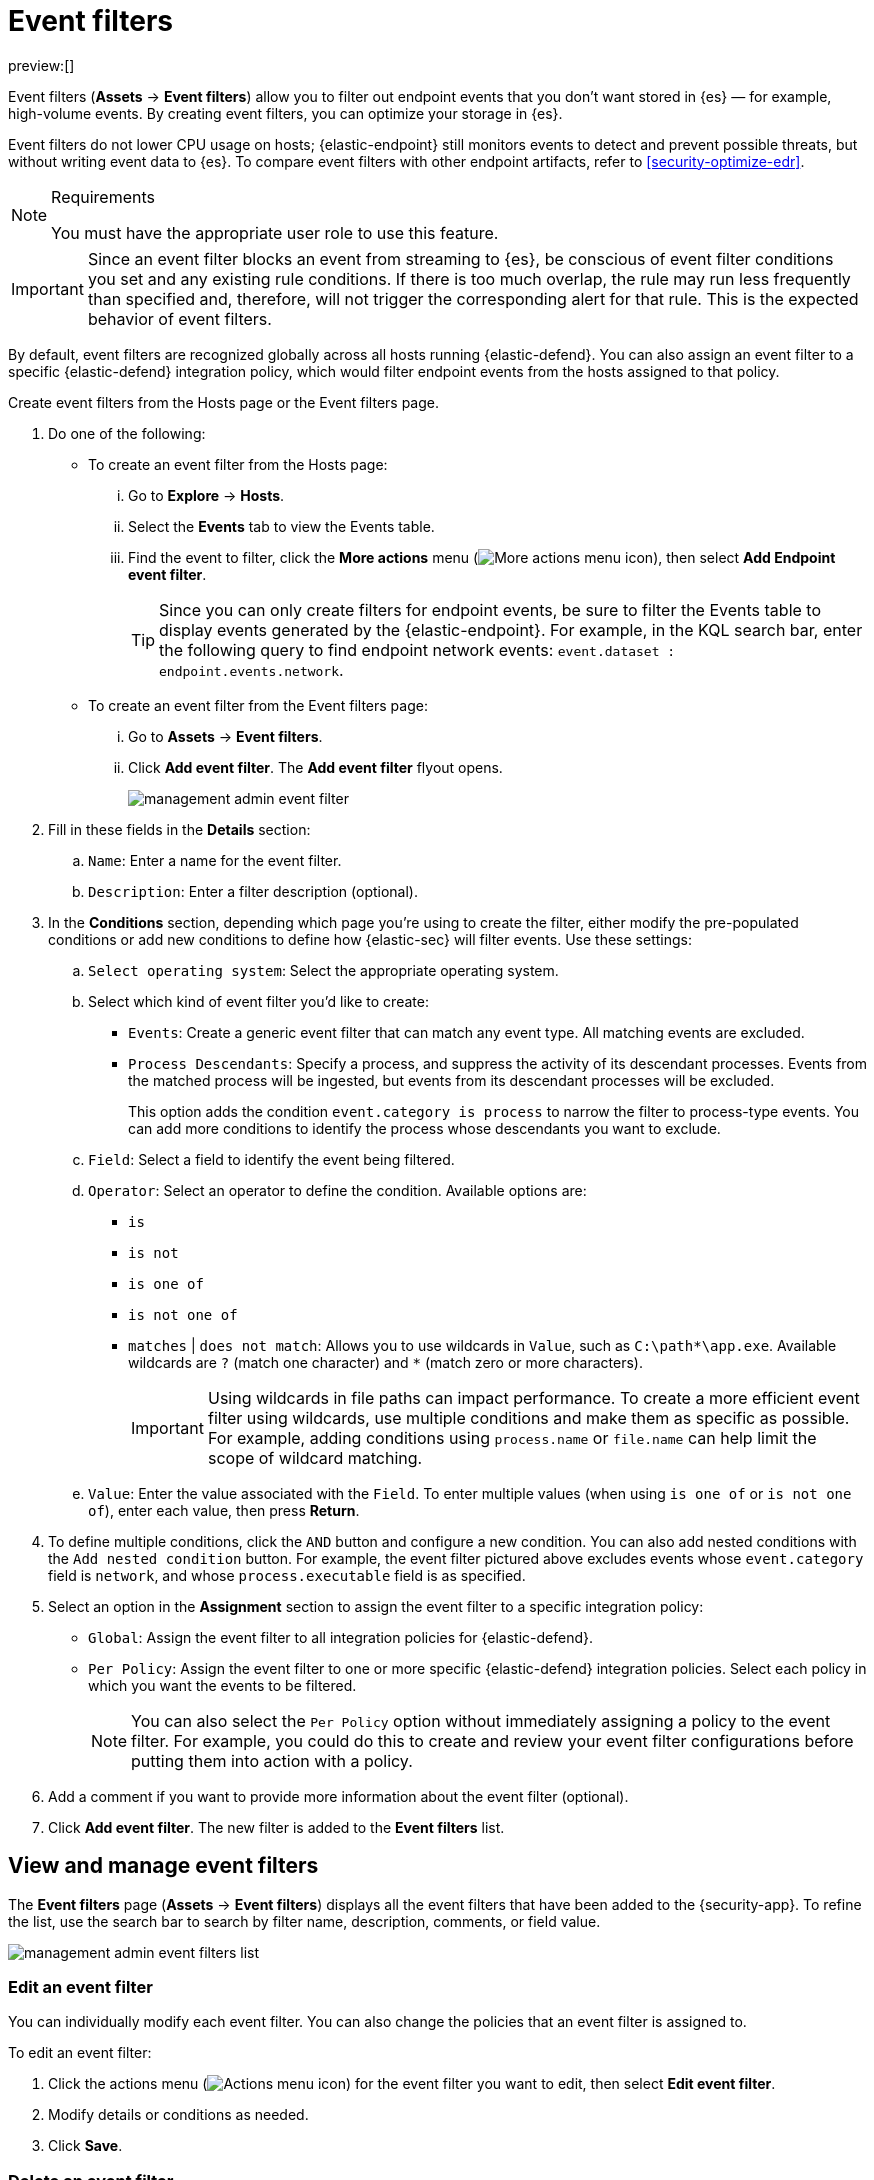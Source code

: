 [[security-event-filters]]
= Event filters

// :keywords: serverless, security, how-to

preview:[]

Event filters (**Assets** → **Event filters**) allow you to filter out endpoint events that you don't want stored in {es} — for example, high-volume events. By creating event filters, you can optimize your storage in {es}.

Event filters do not lower CPU usage on hosts; {elastic-endpoint} still monitors events to detect and prevent possible threats, but without writing event data to {es}. To compare event filters with other endpoint artifacts, refer to <<security-optimize-edr>>.

.Requirements
[NOTE]
====
You must have the appropriate user role to use this feature.

// Placeholder statement until we know which specific roles are required. Classic statement below for reference.

// You must have the **Event Filters** <DocLink slug="/serverless/security/endpoint-management-req">privilege</DocLink> to access this feature.
====

[IMPORTANT]
====
Since an event filter blocks an event from streaming to {es}, be conscious of event filter conditions you set and any existing rule conditions. If there is too much overlap, the rule may run less frequently than specified and, therefore, will not trigger the corresponding alert for that rule. This is the expected behavior of event filters.
====

By default, event filters are recognized globally across all hosts running {elastic-defend}. You can also assign an event filter to a specific {elastic-defend} integration policy, which would filter endpoint events from the hosts assigned to that policy.

Create event filters from the Hosts page or the Event filters page.

. Do one of the following:
+
** To create an event filter from the Hosts page:
+
... Go to **Explore** → **Hosts**.
... Select the **Events** tab to view the Events table.
... Find the event to filter, click the **More actions** menu (image:images/icons/boxesHorizontal.svg[More actions menu icon]), then select **Add Endpoint event filter**.
+
[TIP]
====
Since you can only create filters for endpoint events, be sure to filter the Events table to display events generated by the {elastic-endpoint}.
For example, in the KQL search bar, enter the following query to find endpoint network events: `event.dataset : endpoint.events.network`.
====
** To create an event filter from the Event filters page:
+
... Go to **Assets** → **Event filters**.
... Click **Add event filter**. The **Add event filter** flyout opens.
+
[role="screenshot"]
image::images/event-filters/-management-admin-event-filter.png[]
. Fill in these fields in the **Details** section:
+
.. `Name`: Enter a name for the event filter.
.. `Description`: Enter a filter description (optional).
. In the **Conditions** section, depending which page you're using to create the filter, either modify the pre-populated conditions or add new conditions to define how {elastic-sec} will filter events. Use these settings:
+
.. `Select operating system`: Select the appropriate operating system.
.. Select which kind of event filter you'd like to create:
+
*** `Events`: Create a generic event filter that can match any event type. All matching events are excluded.
*** `Process Descendants`: Specify a process, and suppress the activity of its descendant processes. Events from the matched process will be ingested, but events from its descendant processes will be excluded.
+
This option adds the condition `event.category is process` to narrow the filter to process-type events. You can add more conditions to identify the process whose descendants you want to exclude.
.. `Field`: Select a field to identify the event being filtered.
.. `Operator`: Select an operator to define the condition. Available options are:
+
*** `is`
*** `is not`
*** `is one of`
*** `is not one of`
*** `matches` | `does not match`: Allows you to use wildcards in `Value`, such as `C:\path*\app.exe`.  Available wildcards are `?` (match one character) and `*` (match zero or more characters).
+
[IMPORTANT]
====
Using wildcards in file paths can impact performance. To create a more efficient event filter using wildcards, use multiple conditions and make them as specific as possible. For example, adding conditions using `process.name` or `file.name` can help limit the scope of wildcard matching.
====
.. `Value`: Enter the value associated with the `Field`. To enter multiple values (when using `is one of` or `is not one of`), enter each value, then press **Return**.
. To define multiple conditions, click the `AND` button and configure a new condition. You can also add nested conditions with the `Add nested condition` button. For example, the event filter pictured above excludes events whose `event.category` field is `network`, and whose `process.executable` field is as specified.
. Select an option in the **Assignment** section to assign the event filter to a specific integration policy:
+
** `Global`: Assign the event filter to all integration policies for {elastic-defend}.
** `Per Policy`: Assign the event filter to one or more specific {elastic-defend} integration policies. Select each policy in which you want the events to be filtered.
+
[NOTE]
====
You can also select the `Per Policy` option without immediately assigning a policy to the event filter. For example, you could do this to create and review your event filter configurations before putting them into action with a policy.
====
. Add a comment if you want to provide more information about the event filter (optional).
. Click **Add event filter**. The new filter is added to the **Event filters** list.

[discrete]
[[manage-event-filters]]
== View and manage event filters

The **Event filters** page (**Assets** → **Event filters**) displays all the event filters that have been added to the {security-app}. To refine the list, use the search bar to search by filter name, description, comments, or field value.

[role="screenshot"]
image::images/event-filters/-management-admin-event-filters-list.png[]

[discrete]
[[edit-event-filter]]
=== Edit an event filter

You can individually modify each event filter. You can also change the policies that an event filter is assigned to.

To edit an event filter:

. Click the actions menu (image:images/icons/boxesHorizontal.svg[Actions menu icon]) for the event filter you want to edit, then select **Edit event filter**.
. Modify details or conditions as needed.
. Click **Save**.

[discrete]
[[delete-event-filter]]
=== Delete an event filter

You can delete an event filter, which removes it entirely from all {elastic-defend} integration policies.

To delete an event filter:

. Click the actions menu (image:images/icons/boxesHorizontal.svg[Actions menu icon]) on the event filter you want to delete, then select **Delete event filter**.
. On the dialog that opens, verify that you are removing the correct event filter, then click **Delete**. A confirmation message is displayed.
